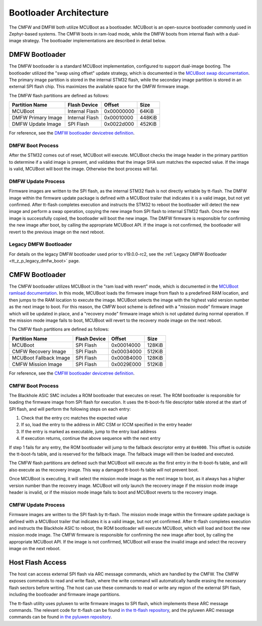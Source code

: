 .. _tt_z_p_bootloader:

Bootloader Architecture
***********************

The CMFW and DMFW both utilize MCUBoot as a bootloader. MCUBoot is an
open-source bootloader commonly used in Zephyr-based systems. The CMFW boots
in ram-load mode, while the DMFW boots from internal flash with a dual-image
strategy. The bootloader implementations are described in detail below.

.. _tt_z_p_bootloader_dmfw:

DMFW Bootloader
===============

The DMFW bootloader is a standard MCUBoot implementation, configured to support
dual-image booting. The bootloader utilized the "swap using offset" update
strategy, which is documented in the `MCUBoot swap documentation
<https://docs.mcuboot.com/design.html#image-swap-offset-no-scratch>`_.
The primary image partition is stored in the internal STM32 flash, while the
secondary image partition is stored in an external SPI flash chip. This
maximizes the available space for the DMFW firmware image.

The DMFW flash partitions are defined as follows:

+-----------------------+------------------+------------------+------------------+
| Partition Name        | Flash Device     | Offset           | Size             |
+=======================+==================+==================+==================+
| MCUBoot               | Internal Flash   | 0x00000000       | 64KiB            |
+-----------------------+------------------+------------------+------------------+
| DMFW Primary Image    | Internal Flash   | 0x00010000       | 448KiB           |
+-----------------------+------------------+------------------+------------------+
| DMFW Update Image     | SPI Flash        | 0x0022d000       | 452KiB           |
+-----------------------+------------------+------------------+------------------+

For reference, see the `DMFW bootloader devicetree definition
<https://github.com/tenstorrent/tt-zephyr-platforms/blob/main/boards/tenstorrent/tt_blackhole/tt_blackhole_dmc.dtsi>`_.

DMFW Boot Process
-----------------

After the STM32 comes out of reset, MCUBoot will execute. MCUBoot checks the
image header in the primary partition to determine if a valid image is present,
and validates that the image SHA sum matches the expected value. If the image is
valid, MCUBoot will boot the image. Otherwise the boot process will fail.

DMFW Update Process
-------------------

Firmware images are written to the SPI flash, as the internal STM32 flash is not
directly writable by tt-flash. The DMFW image within the firmware update package
is defined with a MCUBoot trailer that indicates it is a valid image, but not
yet confirmed. After tt-flash completes execution and instructs the STM32 to
reboot the bootloader will detect the new image and perform a swap operation,
copying the new image from SPI flash to internal STM32 flash. Once the new image
is successfully copied, the bootloader will boot the new image. The DMFW
firmware is responsible for confirming the new image after boot, by calling the
appropriate MCUBoot API. If the image is not confirmed, the bootloader will
revert to the previous image on the next reboot.

.. graphviz::
   :caption: DMFW Update Process

   digraph dmfw_update_process {
       rankdir=LR
       node [shape=box];

       MCUBoot -> "Primary Image" [label="No update pending"];
       MCUBoot -> "Swap Update Image with Primary Image" [label="Update pending"];
       "Swap Update Image with Primary Image" -> "Primary Image";
       "Primary Image" -> "Primary Image" [label="Mark Confirmed"]
   }

Legacy DMFW Bootloader
----------------------

For details on the legacy DMFW bootloader used prior to v19.0.0-rc2, see the
:ref:`Legacy DMFW Bootloader <tt_z_p_legacy_dmfw_boot>` page.

CMFW Bootloader
===============

The CMFW bootloader utilizes MCUBoot in the "ram load with revert" mode, which
is documented in the `MCUBoot ramload documentation
<https://docs.mcuboot.com/design.html#ram-load>`_. In this mode, MCUBoot loads
the firmware image from flash to a predefined RAM location, and then jumps to the
RAM location to execute the image. MCUBoot selects the image with the highest
valid version number as the next image to boot. For this reason, the CMFW
boot scheme is defined with a "mission mode" firmware image which will be updated
in place, and a "recovery mode" firmware image which is not updated during normal
operation. If the mission mode image fails to boot, MCUBoot will revert to the
recovery mode image on the next reboot.

The CMFW flash partitions are defined as follows:

+-------------------------+------------------+------------------+------------------+
| Partition Name          | Flash Device     | Offset           | Size             |
+=========================+==================+==================+==================+
| MCUBoot                 | SPI Flash        | 0x00014000       | 128KiB           |
+-------------------------+------------------+------------------+------------------+
| CMFW Recovery Image     | SPI Flash        | 0x00034000       | 512KiB           |
+-------------------------+------------------+------------------+------------------+
| MCUBoot Fallback Image  | SPI Flash        | 0x000B4000       | 128KiB           |
+-------------------------+------------------+------------------+------------------+
| CMFW Mission Image      | SPI Flash        | 0x0029E000       | 512KiB           |
+-------------------------+------------------+------------------+------------------+

For reference, see the `CMFW bootloader devicetree definition
<https://github.com/tenstorrent/tt-zephyr-platforms/blob/main/boards/tenstorrent/tt_blackhole/tt_blackhole_fixed_partitions.dtsi>`_.

CMFW Boot Process
-----------------

The Blackhole ASIC SMC includes a ROM bootloader that executes on reset. The ROM
bootloader is responsible for loading the firmware image from SPI flash for
execution. It uses the tt-boot-fs file descriptor table stored at the start of
SPI flash, and will perform the following steps on each entry:

1. Check that the entry crc matches the expected value
2. If so, load the entry to the address in ARC CSM or ICCM specified in the
   entry header
3. If the entry is marked as executable, jump to the entry load address
4. If execution returns, continue the above sequence with the next entry

If step 1 fails for any entry, the ROM bootloader will jump to the fallback
descriptor entry at ``0x4000``. This offset is outside the tt-boot-fs table,
and is reserved for the fallback image. The fallback image will then be loaded
and executed.

The CMFW flash partitions are defined such that MCUBoot will execute as the
first entry in the tt-boot-fs table, and will also execute as the recovery
image. This way a damaged tt-boot-fs table will not prevent boot.

Once MCUBoot is executing, it will select the mission mode image as the next
image to boot, as it always has a higher version number than the recovery image.
MCUBoot will only launch the recovery image if the mission mode image header
is invalid, or if the mission mode image fails to boot and MCUBoot reverts
to the recovery image.

CMFW Update Process
-------------------

Firmware images are written to the SPI flash by tt-flash. The mission mode
image within the firmware update package is defined with a MCUBoot trailer that
indicates it is a valid image, but not yet confirmed. After tt-flash completes
execution and instructs the Blackhole ASIC to reboot, the ROM bootloader will
execute MCUBoot, which will load and boot the new mission mode image. The CMFW
firmware is responsible for confirming the new image after boot, by calling the
appropriate MCUBoot API. If the image is not confirmed, MCUBoot will erase the
invalid image and select the recovery image on the next reboot.

.. graphviz::
   :caption: CMFW Boot Process

   digraph cmfw_boot_process {
       rankdir=LR
       node [shape=box];

       "ROM Bootloader" -> MCUBoot [label="Load and Execute"];
       "ROM Bootloader" -> "MCUBoot Fallback Copy" [label="Fallback"];
       MCUBoot -> "Select Boot Image";
       "MCUBoot Fallback Copy" -> "Select Boot Image";
       "Select Boot Image" -> "Mission Image" [label="Boot if present"];
       "Mission Image" -> "Mission Image" [label="Mark Confirmed"];
       "Select Boot Image" -> "Recovery Image" [label="Fallback"];
   }

Host Flash Access
=================

The host can access external SPI flash via ARC message commands, which are
handled by the CMFW. The CMFW exposes commands to read and write flash, where
the write command will automatically handle erasing the necessary flash sectors
before writing. The host can use these commands to read or write any region of
the external SPI flash, including the bootloader and firmware image partitions.

The tt-flash utility uses pyluwen to write firmware images to SPI flash, which
implements these ARC message commands. The relevant code for tt-flash can be
found `in the tt-flash repository
<https://github.com/tenstorrent/tt-flash/blob/e7b78ab39d433d9ecdaffc01bdb8e0d53ec19255/tt_flash/flash.py#L486>`_,
and the pyluwen ARC message commands can be found `in the pyluwen repository
<https://github.com/tenstorrent/luwen/blob/b9ac56c9ac3cd2a6ac100aeb060fd0988b46d8f5/crates/luwen-if/src/chip/blackhole.rs#L344>`_.
